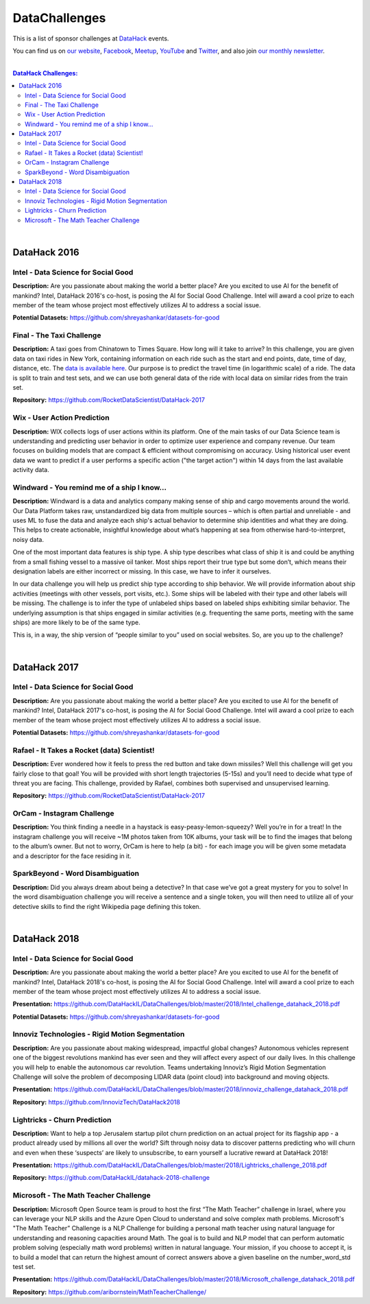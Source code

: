 DataChallenges
##############


This is a list of sponsor challenges at `DataHack <http://datahack-il.com/>`_ events.

You can find us on `our website <http://datahack-il.com/>`_, `Facebook <https://www.facebook.com/datahackil/>`_, `Meetup <https://www.meetup.com/DataHack/>`_, `YouTube <https://www.youtube.com/channel/UCdR7G8Yeh52LK1AvfFaEsqQ>`_ and `Twitter <https://twitter.com/DataHackIL/>`_, and also join `our monthly newsletter <https://mailchi.mp/2c67d69eb667/datahack-newsletter>`_. 

|

.. contents:: **DataHack Challenges:**

.. section-numbering:

|

DataHack 2016
=============

Intel - Data Science for Social Good
------------------------------------

**Description:** Are you passionate about making the world a better place? Are you excited to use AI for the benefit of mankind? Intel, DataHack 2016's co-host, is posing the AI for Social Good Challenge. Intel will award a cool prize to each member of the team whose project most effectively utilizes AI to address a social issue.

**Potential Datasets:** https://github.com/shreyashankar/datasets-for-good


Final - The Taxi Challenge
--------------------------

**Description:** A taxi goes from Chinatown to Times Square. How long will it take to arrive? In this challenge, you are given data on taxi rides in New York, containing information on each ride such as the start and end points, date, time of day, distance, etc. The `data is available here <https://www.dropbox.com/sh/ucx5z0ck5wh4so2/AABBuNoFafDtZ4tuYoZ4qoLOa?dl=0>`_. Our purpose is to predict the travel time (in logarithmic scale) of a ride. The data is split to train and test sets, and we can use both general data of the ride with local data on similar rides from the train set.

**Repository:** https://github.com/RocketDataScientist/DataHack-2017



Wix - User Action Prediction
----------------------------

**Description:** WIX collects logs of user actions within its platform. One of the main tasks of our Data Science team is understanding and predicting user behavior in order to optimize user experience and company revenue. Our team focuses on building models that are compact & efficient without compromising on accuracy. Using historical user event data we want to predict if a user performs a specific action ("the target action") within 14 days from the last available activity data.


Windward -  You remind me of a ship I know...
---------------------------------------------

**Description:** Windward is a data and analytics company making sense of ship and cargo movements around the world. Our Data Platform takes raw, unstandardized big data from multiple sources – which is often partial and unreliable - and uses ML to fuse the data and analyze each ship's actual behavior to determine ship identities and what they are doing. This helps to create actionable, insightful knowledge about what’s happening at sea from otherwise hard-to-interpret, noisy data.

One of the most important data features is ship type. A ship type describes what class of ship it is and could be anything from a small fishing vessel to a massive oil tanker. Most ships report their true type but some don’t, which means their designation labels are either incorrect or missing. In this case, we have to infer it ourselves.

In our data challenge you will help us predict ship type according to ship behavior. We will provide information about ship activities (meetings with other vessels, port visits, etc.). Some ships will be labeled with their type and other labels will be missing. The challenge is to infer the type of unlabeled ships based on labeled ships exhibiting similar behavior. The underlying assumption is that ships engaged in similar activities (e.g. frequenting the same ports, meeting with the same ships) are more likely to be of the same type.

This is, in a way, the ship version of “people similar to you” used on social websites. So, are you up to the challenge?

|

DataHack 2017
=============

Intel - Data Science for Social Good
------------------------------------

**Description:** Are you passionate about making the world a better place? Are you excited to use AI for the benefit of mankind? Intel, DataHack 2017's co-host, is posing the AI for Social Good Challenge. Intel will award a cool prize to each member of the team whose project most effectively utilizes AI to address a social issue.

**Potential Datasets:** https://github.com/shreyashankar/datasets-for-good


Rafael - It Takes a Rocket (data) Scientist!
--------------------------------------------

**Description:** Ever wondered how it feels to press the red button and take down missiles? Well this challenge will get you fairly close to that goal! You will be provided with short length trajectories (5-15s) and you’ll need to decide what type of threat you are facing. This challenge, provided by Rafael, combines both supervised and unsupervised learning. 

**Repository:** https://github.com/RocketDataScientist/DataHack-2017



OrCam - Instagram Challenge
---------------------------

**Description:** You think finding a needle in a haystack is easy-peasy-lemon-squeezy? Well you’re in for a treat! In the instagram challenge you will receive ~1M photos taken from 10K albums, your task will be to find the images that belong to the album’s owner. But not to worry, OrCam is here to help (a bit) - for each image you will be given some metadata and a descriptor for the face residing in it. 


SparkBeyond -  Word Disambiguation
----------------------------------

**Description:** Did you always dream about being a detective? In that case we’ve got a great mystery for you to solve! In the word disambiguation challenge you will receive a sentence and a single token, you will then need to utilize all of your detective skills to find the right Wikipedia page defining this token. 

|

DataHack 2018
=============

Intel - Data Science for Social Good
------------------------------------

**Description:** Are you passionate about making the world a better place? Are you excited to use AI for the benefit of mankind? Intel, DataHack 2018's co-host, is posing the AI for Social Good Challenge. Intel will award a cool prize to each member of the team whose project most effectively utilizes AI to address a social issue.

**Presentation:** https://github.com/DataHackIL/DataChallenges/blob/master/2018/Intel_challenge_datahack_2018.pdf

**Potential Datasets:** https://github.com/shreyashankar/datasets-for-good


Innoviz Technologies -  Rigid Motion Segmentation
-------------------------------------------------

**Description:** Are you passionate about making widespread, impactful global changes? Autonomous vehicles represent one of the biggest revolutions mankind has ever seen and they will affect every aspect of our daily lives. In this challenge you will help to enable the autonomous car revolution. Teams undertaking Innoviz’s Rigid Motion Segmentation Challenge will solve the problem of decomposing LIDAR data (point cloud) into background and moving objects.

**Presentation:**  https://github.com/DataHackIL/DataChallenges/blob/master/2018/innoviz_challenge_datahack_2018.pdf

**Repository:** https://github.com/InnovizTech/DataHack2018


Lightricks - Churn Prediction
-----------------------------

**Description:** Want to help a top Jerusalem startup pilot churn prediction on an actual project for its flagship app - a product already used by millions all over the world? Sift through noisy data to discover patterns predicting who will churn and even when these ‘suspects’ are likely to unsubscribe, to earn yourself a lucrative reward at DataHack 2018!

**Presentation:** https://github.com/DataHackIL/DataChallenges/blob/master/2018/Lightricks_challenge_2018.pdf

**Repository:** https://github.com/DataHackIL/datahack-2018-challenge


Microsoft - The Math Teacher Challenge
--------------------------------------

**Description:** Microsoft Open Source team is proud to host the first “The Math Teacher” challenge in Israel, where you can leverage your NLP skills and the Azure Open Cloud to understand and solve complex math problems.
Microsoft's "The Math Teacher” Challenge is a NLP Challenge for building a personal math teacher using natural language for understanding and reasoning capacities around Math.
The goal is to build and NLP model that can perform automatic problem solving (especially math word problems) written in natural language. 
Your mission, if you choose to accept it, is to build a model that can return the highest amount of correct answers above a given baseline on the number_word_std test set.

**Presentation:** https://github.com/DataHackIL/DataChallenges/blob/master/2018/Microsoft_challenge_datahack_2018.pdf

**Repository:** https://github.com/aribornstein/MathTeacherChallenge/
